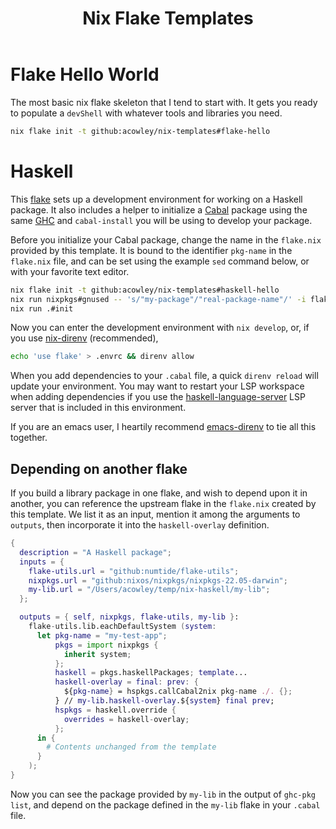 #+TITLE: Nix Flake Templates

* Flake Hello World
The most basic nix flake skeleton that I tend to start with. It gets you ready to populate a =devShell= with whatever tools and libraries you need.

#+begin_src bash
nix flake init -t github:acowley/nix-templates#flake-hello
#+end_src
* Haskell
This [[https://nixos.wiki/wiki/Flakes][flake]] sets up a development environment for working on a Haskell package. It also includes a helper to initialize a [[https://www.haskell.org/cabal/][Cabal]] package using the same [[https://www.haskell.org/ghc/][GHC]] and =cabal-install= you will be using to develop your package.

Before you initialize your Cabal package, change the name in the =flake.nix= provided by this template. It is bound to the identifier ~pkg-name~ in the =flake.nix= file, and can be set using the example =sed= command below, or with your favorite text editor.

#+begin_src bash
nix flake init -t github:acowley/nix-templates#haskell-hello
nix run nixpkgs#gnused -- 's/"my-package"/"real-package-name"/' -i flake.nix
nix run .#init
#+end_src

Now you can enter the development environment with =nix develop=, or, if you use [[https://github.com/nix-community/nix-direnv][nix-direnv]] (recommended),

#+begin_src bash
echo 'use flake' > .envrc && direnv allow
#+end_src

When you add dependencies to your =.cabal= file, a quick =direnv reload= will update your environment. You may want to restart your LSP workspace when adding dependencies if you use the [[https://github.com/haskell/haskell-language-server][haskell-language-server]] LSP server that is included in this environment.

If you are an emacs user, I heartily recommend [[https://github.com/wbolster/emacs-direnv][emacs-direnv]] to tie all this together.
** Depending on another flake
If you build a library package in one flake, and wish to depend upon it in another, you can reference the upstream flake in the =flake.nix= created by this template. We list it as an input, mention it among the arguments to ~outputs~, then incorporate it into the ~haskell-overlay~ definition.

#+begin_src nix
{
  description = "A Haskell package";
  inputs = {
    flake-utils.url = "github:numtide/flake-utils";
    nixpkgs.url = "github:nixos/nixpkgs/nixpkgs-22.05-darwin";
    my-lib.url = "/Users/acowley/temp/nix-haskell/my-lib";
  };

  outputs = { self, nixpkgs, flake-utils, my-lib }:
    flake-utils.lib.eachDefaultSystem (system:
      let pkg-name = "my-test-app";
          pkgs = import nixpkgs {
            inherit system;
          };
          haskell = pkgs.haskellPackages; template...
          haskell-overlay = final: prev: {
            ${pkg-name} = hspkgs.callCabal2nix pkg-name ./. {};
          } // my-lib.haskell-overlay.${system} final prev;
          hspkgs = haskell.override {
            overrides = haskell-overlay;
          };
      in {
        # Contents unchanged from the template
      }
    );
}
#+end_src

Now you can see the package provided by =my-lib=  in the output of =ghc-pkg list=, and depend on the package defined in the =my-lib= flake in your =.cabal= file.
